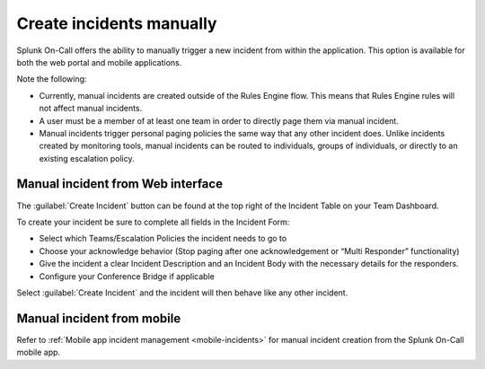 .. _manual-incident:

************************************************************************
Create incidents manually
************************************************************************

.. meta::
   :description: Splunk On-Call offers the ability to manually trigger a new incident from within the application.


Splunk On-Call offers the ability to manually trigger a new incident from within the application. This option is available for both the web portal and mobile applications.

Note the following:

-  Currently, manual incidents are created outside of the Rules Engine flow. This means that Rules Engine rules will not affect manual incidents.
-  A user must be a member of at least one team in order to directly page them via manual incident.
-  Manual incidents trigger personal paging policies the same way that any other incident does. Unlike incidents created by monitoring tools, manual incidents can be routed to individuals, groups of individuals, or directly to an existing escalation policy.

Manual incident from Web interface
=======================================

The :guilabel:`Create Incident` button can be found at the top right of the
Incident Table on your Team Dashboard.

.. image:: /_images/spoc/manual-incident-1.png
    :width: 100%
    :alt: The Create Incident button in on your Team Dashboard.


To create your incident be sure to complete all fields in the Incident Form:

.. image:: /_images/spoc/manual-incident-2.png
    :width: 100%
    :alt: Complete all the fields.


.. image:: /_images/spoc/manual-incident-3.png
    :width: 100%
    :alt: Complete all the fields.

-  Select which Teams/Escalation Policies the incident needs to go to
-  Choose your acknowledge behavior (Stop paging after one acknowledgement or “Multi Responder” functionality)
-  Give the incident a clear Incident Description and an Incident Body with the necessary details for the responders.
-  Configure your Conference Bridge if applicable

Select :guilabel:`Create Incident` and the incident will then  behave like any other incident.

Manual incident from mobile
==================================

Refer to :ref:`Mobile app incident management <mobile-incidents>` for manual incident creation from the Splunk On-Call mobile app.
